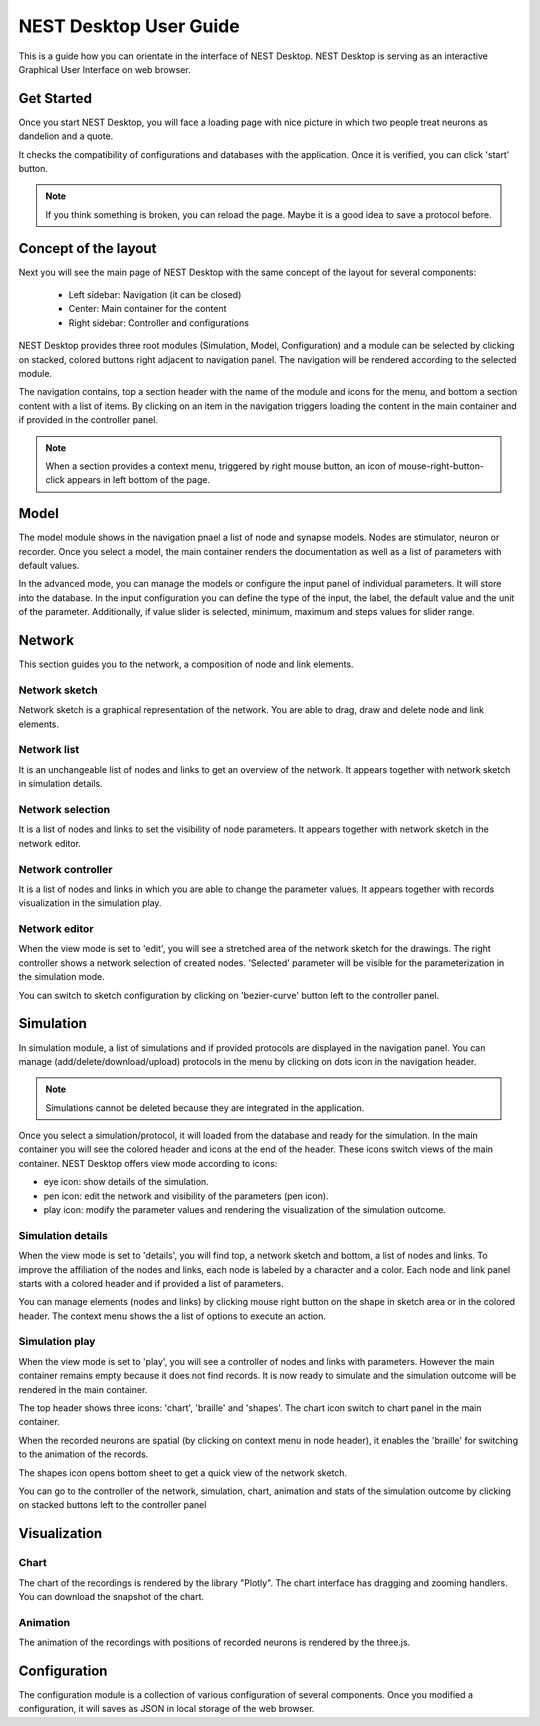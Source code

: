 NEST Desktop User Guide
=======================


This is a guide how you can orientate in the interface of NEST Desktop.
NEST Desktop is serving as an interactive Graphical User Interface on web browser.


Get Started
-----------

Once you start NEST Desktop, you will face a loading page with nice picture
in which two people treat neurons as dandelion and a quote.

It checks the compatibility of configurations and databases with the application.
Once it is verified, you can click 'start' button.

.. note::
   If you think something is broken, you can reload the page.
   Maybe it is a good idea to save a protocol before.


Concept of the layout
---------------------

Next you will see the main page of NEST Desktop with the same concept of the layout for several components:

  * Left sidebar: Navigation (it can be closed)
  * Center: Main container for the content
  * Right sidebar: Controller and configurations

NEST Desktop provides three root modules (Simulation, Model, Configuration) and
a module can be selected by clicking on stacked, colored buttons right adjacent to navigation panel.
The navigation will be rendered according to the selected module.

The navigation contains, top a section header with the name of the module and icons for the menu,
and bottom a section content with a list of items.
By clicking on an item in the navigation triggers loading the content in the main container
and if provided in the controller panel.

.. note::
   When a section provides a context menu, triggered by right mouse button,
   an icon of mouse-right-button-click appears in left bottom of the page.


Model
-----

The model module shows in the navigation pnael a list of node and synapse models. Nodes are stimulator, neuron or recorder.
Once you select a model, the main container renders the documentation as well as a list of parameters with default values.

In the advanced mode, you can manage the models or configure the input panel of individual parameters. It will store into the database.
In the input configuration you can define the type of the input, the label, the default value and the unit of the parameter.
Additionally, if value slider is selected, minimum, maximum and steps values for slider range.


Network
-------
This section guides you to the network, a composition of node and link elements.


Network sketch
^^^^^^^^^^^^^^
Network sketch is a graphical representation of the network.
You are able to drag, draw and delete node and link elements.

Network list
^^^^^^^^^^^^
It is an unchangeable list of nodes and links to get an overview of the network.
It appears together with network sketch in simulation details.

Network selection
^^^^^^^^^^^^^^^^^
It is a list of nodes and links to set the visibility of node parameters.
It appears together with network sketch in the network editor.

Network controller
^^^^^^^^^^^^^^^^^^
It is a list of nodes and links in which you are able to change the parameter values.
It appears together with records visualization in the simulation play.

Network editor
^^^^^^^^^^^^^^
When the view mode is set to 'edit', you will see a stretched area of the network sketch for the drawings.
The right controller shows a network selection of created nodes.
'Selected' parameter will be visible for the parameterization in the simulation mode.

You can switch to sketch configuration by clicking on 'bezier-curve' button left to the controller panel.


Simulation
----------

In simulation module, a list of simulations and if provided protocols are displayed in the navigation panel.
You can manage (add/delete/download/upload) protocols in the menu by clicking on dots icon in the navigation header.

.. note::
   Simulations cannot be deleted because they are integrated in the application.

Once you select a simulation/protocol, it will loaded from the database and ready for the simulation.
In the main container you will see the colored header and icons at the end of the header.
These icons switch views of the main container. NEST Desktop offers view mode according to icons:

* eye icon: show details of the simulation.
* pen icon: edit the network and visibility of the parameters (pen icon).
* play icon: modify the parameter values and rendering the visualization of the simulation outcome.


Simulation details
^^^^^^^^^^^^^^^^^^
When the view mode is set to 'details', you will find top, a network sketch and bottom, a list of nodes and links.
To improve the affiliation of the nodes and links, each node is labeled by a character and a color.
Each node and link panel starts with a colored header and if provided a list of parameters.

You can manage elements (nodes and links) by clicking mouse right button on the shape
in sketch area or in the colored header. The context menu shows the a list of options to execute an action.


Simulation play
^^^^^^^^^^^^^^^
When the view mode is set to 'play', you will see a controller of nodes and links with parameters.
However the main container remains empty because it does not find records. It is now ready to simulate and
the simulation outcome will be rendered in the main container.

The top header shows three icons: 'chart', 'braille' and 'shapes'.
The chart icon switch to chart panel in the main container.

When the recorded neurons are spatial (by clicking on context menu in node header),
it enables the 'braille' for switching to the animation of the records.

The shapes icon opens bottom sheet to get a quick view of the network sketch.

You can go to the controller of the network, simulation, chart, animation and stats of the simulation outcome
by clicking on stacked buttons left to the controller panel


Visualization
-------------

Chart
^^^^^
The chart of the recordings is rendered by the library "Plotly".
The chart interface has dragging and zooming handlers.
You can download the snapshot of the chart.


Animation
^^^^^^^^^
The animation of the recordings with positions of recorded neurons is rendered by the three.js.


Configuration
-------------

The configuration module is a collection of various configuration of several components.
Once you modified a configuration, it will saves as JSON in local storage of the web browser.
